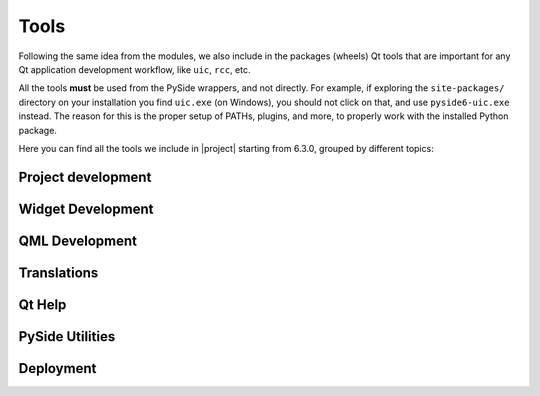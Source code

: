 .. _package_tools:

Tools
=====

Following the same idea from the modules, we also include in the packages
(wheels) Qt tools that are important for any Qt application development
workflow, like ``uic``, ``rcc``, etc.

All the tools **must** be used from the PySide wrappers, and not directly.
For example, if exploring the ``site-packages/`` directory on your installation
you find ``uic.exe`` (on Windows), you should not click on that, and use
``pyside6-uic.exe`` instead.
The reason for this is the proper setup of PATHs, plugins, and more,
to properly work with the installed Python package.

Here you can find all the tools we include in |project| starting
from 6.3.0, grouped by different topics:

Project development
~~~~~~~~~~~~~~~~~~~

.. grid:: 2
    :gutter: 3 3 4 5

    .. grid-item-card:: ``pyside6-project``
        :link: pyside6-project
        :link-type: ref

        to build *Qt Widgets Designer* forms (``.ui`` files),
        resource files (``.qrc``) and QML type files (``.qmltype``)
        from a ``.pyproject`` file.

Widget Development
~~~~~~~~~~~~~~~~~~

.. grid:: 2
    :gutter: 3 3 4 5

    .. grid-item-card:: ``pyside6-designer``
        :link: pyside6-designer
        :link-type: ref

        drag-and-drop tool for designing Widget UIs (generates ``.ui`` files,
        see :ref:`using_ui_files`).

    .. grid-item-card:: ``pyside6-uic``
        :link: pyside6-uic
        :link-type: ref

        to generate Python code from ``.ui`` form files.

    .. grid-item-card:: ``pyside6-rcc``
        :link: pyside6-rcc
        :link-type: ref

        to generate serialized data from ``.qrc`` resources files.
        Keep in mind these files can be used in other non-widget projects.


QML Development
~~~~~~~~~~~~~~~

.. grid:: 2
    :gutter: 3 3 4 5

    .. grid-item-card:: ``pyside6-qmllint``
        :link: pyside6-qmllint
        :link-type: ref

        that verifies the syntactic validity of QML files.

    .. grid-item-card:: ``pyside6-qmltyperegistrar``
        :link: pyside6-qmltyperegistrar
        :link-type: ref

        to read metatypes files and generate files that contain the necessary
        code to register all the types marked with relevant macros.

    .. grid-item-card:: ``pyside6-qmlimportscanner``
        :link: pyside6-qmlimportscanner
        :link-type: ref

        to identify the QML modules imported from a
        project/QML files and dump the result as a JSON array.

    .. grid-item-card:: ``pyside6-qmlcachegen``
        :link: pyside6-qmlcachegen
        :link-type: ref

        to compile QML to bytecode at compile time for bundling inside the
        binary.

    .. grid-item-card:: ``pyside6-qml``
        :link: pyside6-qml
        :link-type: ref

        to enable quick prototyping with QML files. This tool mimics some of
        the capabilities of Qt's ``QML`` runtime utility by
        directly invoking QQmlEngine/QQuickView.

Translations
~~~~~~~~~~~~

.. grid:: 2
    :gutter: 3 3 4 5

    .. grid-item-card:: ``pyside6-linguist``
        :link: pyside6-linguist
        :link-type: ref

        for translating text in applications.

    .. grid-item-card:: ``pyside6-lrelease``
        :link: pyside6-linguist
        :link-type: ref

        to create run-time translation files for the application.

    .. grid-item-card:: ``pyside6-lupdate``
        :link: pyside6-linguist
        :link-type: ref

        to synchronize source code and translations.

Qt Help
~~~~~~~

.. grid:: 2
    :gutter: 3 3 4 5

    .. grid-item-card:: ``pyside6-assistant``
        :link: pyside6-assistant
        :link-type: ref

        for viewing online documentation in Qt Help file format.
        Read more about the formats on the `QtHelp Framework`_ page.

.. _`QtHelp Framework`: https://doc.qt.io/qt-6/qthelp-framework.html

PySide Utilities
~~~~~~~~~~~~~~~~

.. grid:: 2
    :gutter: 3 3 4 5

    .. grid-item-card:: ``pyside6-genpyi``
        :link: pyside6-genpyi
        :link-type: ref

        to generate Python stubs (``.pyi`` files) for Qt modules.

    .. grid-item-card:: ``pyside6-metaobjectdump``
        :link: pyside6-metaobjectdump
        :link-type: ref

        a tool to print out the metatype information in JSON to be used as
        input for ``qmltyperegistrar``.

Deployment
~~~~~~~~~~

.. grid:: 2
    :gutter: 3 3 4 5

    .. grid-item-card:: ``pyside6-deploy``
        :link: pyside6-deploy
        :link-type: ref

        to deploy PySide6 applications to desktop platforms - Linux, Windows
        and macOS.

    .. grid-item-card:: ``pyside6-android-deploy``
        :link: pyside6-android-deploy
        :link-type: ref

        to deploy PySide6 application as an Android app targeting different
        Android platforms - aarch64, armv7a, i686, x86_64.
